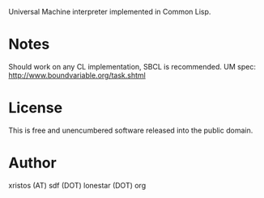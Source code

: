 Universal Machine interpreter implemented in Common Lisp.

* Notes
Should work on any CL implementation, SBCL is recommended.
UM spec: http://www.boundvariable.org/task.shtml

* License
This is free and unencumbered software released into the public domain.

* Author
xristos (AT) sdf (DOT) lonestar (DOT) org
